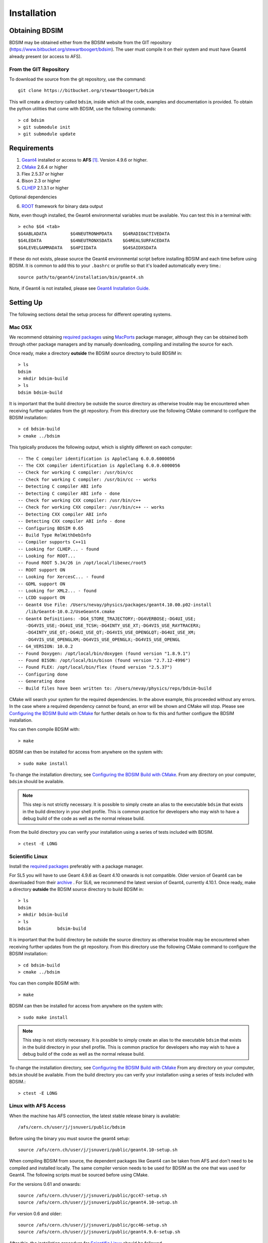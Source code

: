 ************
Installation
************

Obtaining  BDSIM
================

BDSIM may be obtained either from the BDSIM website from the GIT repository
(https://www.bitbucket.org/stewartboogert/bdsim). The user must compile it on
their system and must have Geant4 already present (or access to AFS).

..  _from-git-repository:

From the GIT Repository
-----------------------

To download the source from the git repository, use the command::

  git clone https://bitbucket.org/stewartboogert/bdsim

This will create a directory called ``bdsim``, inside which all the code, examples
and documentation is provided. To obtain the python utilities that come with BDSIM,
use the following commands::

  > cd bdsim
  > git submodule init
  > git submodule update
  

Requirements
============

1) `Geant4`_ installed or access to **AFS** [#macafsnote]_. Version 4.9.6 or higher.
2) `CMake`_ 2.6.4 or higher
3) Flex 2.5.37 or higher
4) Bison 2.3 or higher
5) `CLHEP`_ 2.1.3.1 or higher

Optional dependencies
  
6) `ROOT`_ framework for binary data output

Note, even though installed, the Geant4 environmental variables must be
available. You can test this in a terminal with::

  > echo $G4 <tab>
  $G4ABLADATA         $G4NEUTRONHPDATA    $G4RADIOACTIVEDATA  
  $G4LEDATA           $G4NEUTRONXSDATA    $G4REALSURFACEDATA  
  $G4LEVELGAMMADATA   $G4PIIDATA          $G4SAIDXSDATA
     
If these do not exists, please source the Geant4 environmental script
before installing BDSIM and each time before using BDSIM. It is common
to add this to your ``.bashrc`` or profile so that it's loaded automatically
every time.::

  source path/to/geant4/installation/bin/geant4.sh

Note, if Geant4 is not installed, please see `Geant4 Installation Guide`_.


Setting Up
==========

The following sections detail the setup process for different operating systems.

Mac OSX
-------

We recommend obtaining `required packages <Requirements>`_ using `MacPorts`_ package manager,
although they can be obtained both through other package managers and by
manually downloading, compiling and installing the source for each.

Once ready, make a directory **outside** the BDSIM source directory to build
BDSIM in::

  > ls
  bdsim
  > mkdir bdsim-build
  > ls
  bdsim bdsim-build

It is important that the build directory be outside the source directory as otherwise
trouble may be encountered when receiving further updates from the git repository.
From this directory use the following CMake command to configure the BDSIM
installation::

  > cd bdsim-build
  > cmake ../bdsim

This typically produces the following output, which is slightly different on each computer::

  -- The C compiler identification is AppleClang 6.0.0.6000056
  -- The CXX compiler identification is AppleClang 6.0.0.6000056
  -- Check for working C compiler: /usr/bin/cc
  -- Check for working C compiler: /usr/bin/cc -- works
  -- Detecting C compiler ABI info
  -- Detecting C compiler ABI info - done
  -- Check for working CXX compiler: /usr/bin/c++
  -- Check for working CXX compiler: /usr/bin/c++ -- works
  -- Detecting CXX compiler ABI info
  -- Detecting CXX compiler ABI info - done
  -- Configuring BDSIM 0.65
  -- Build Type RelWithDebInfo
  -- Compiler supports C++11
  -- Looking for CLHEP... - found
  -- Looking for ROOT...
  -- Found ROOT 5.34/26 in /opt/local/libexec/root5
  -- ROOT support ON
  -- Looking for XercesC... - found
  -- GDML support ON
  -- Looking for XML2... - found
  -- LCDD support ON
  -- Geant4 Use File: /Users/nevay/physics/packages/geant4.10.00.p02-install
     /lib/Geant4-10.0.2/UseGeant4.cmake
  -- Geant4 Definitions: -DG4_STORE_TRAJECTORY;-DG4VERBOSE;-DG4UI_USE;
     -DG4VIS_USE;-DG4UI_USE_TCSH;-DG4INTY_USE_XT;-DG4VIS_USE_RAYTRACERX;
     -DG4INTY_USE_QT;-DG4UI_USE_QT;-DG4VIS_USE_OPENGLQT;-DG4UI_USE_XM;
     -DG4VIS_USE_OPENGLXM;-DG4VIS_USE_OPENGLX;-DG4VIS_USE_OPENGL
  -- G4_VERSION: 10.0.2
  -- Found Doxygen: /opt/local/bin/doxygen (found version "1.8.9.1") 
  -- Found BISON: /opt/local/bin/bison (found version "2.7.12-4996") 
  -- Found FLEX: /opt/local/bin/flex (found version "2.5.37") 
  -- Configuring done
  -- Generating done
  -- Build files have been written to: /Users/nevay/physics/reps/bdsim-build

CMake will search your system for the required dependencies. In the above example, this
proceeded without any errors. In the case where a required dependency cannot be found,
an error will be shown and CMake will stop. Please see `Configuring the BDSIM Build with
CMake`_ for further details on how to fix this and further configure the BDSIM installation.

You can then compile BDSIM with::

  > make

BDSIM can then be installed for access from anywhere on the system with::
  
  > sudo make install

To change the installation directory, see `Configuring the BDSIM Build with CMake`_.
From any directory on your computer, ``bdsim`` should be available.

.. note:: This step is not strictly necessary. It is possible to simply create an alias to the
	  executable ``bdsim`` that exists in the build directory in your shell profile. This
	  is common practice for developers who may wish to have a debug build of the code as
	  well as the normal release build.

From the build directory you can verify your installation using a series of tests
included with BDSIM. ::

  > ctest -E LONG


Scientific Linux
----------------

Install the `required packages <Requirements>`_ preferably with a
package manager.

For SL5 you will have to use Geant 4.9.6 as Geant 4.10 onwards is not compatible.
Older version of Geant4 can be downloaded from their
`archive <http://geant4.web.cern.ch/geant4/support/source_archive.shtml>`_ . 
For SL6, we recommend the latest version of Geant4, currently 4.10.1.  
Once ready, make a directory **outside** the BDSIM source directory to build
BDSIM in::

  > ls
  bdsim
  > mkdir bdsim-build
  > ls
  bdsim          bdsim-build

It is important that the build directory be outside the source directory as otherwise
trouble may be encountered when receiving further updates from the git repository.
From this directory use the following CMake command to configure the BDSIM
installation::

  > cd bdsim-build
  > cmake ../bdsim

You can then compile BDSIM with::

  > make

BDSIM can then be installed for access from anywhere on the system with::
  
  > sudo make install

.. note:: This step is not stictly necessary. It is possible to simply create an alias to the
	  executable ``bdsim`` that exists in the build directory in your shell profile. This
	  is common practice for developers who may wish to have a debug build of the code as
	  well as the normal release build.
	  
To change the installation directory, see `Configuring the BDSIM Build with CMake`_
From any directory on your computer, ``bdsim`` should be available.  From the build directory
you can verify your installation using a series of tests included with BDSIM.::

  > ctest -E LONG

Linux with AFS Access
---------------------

When the machine has AFS connection, the latest stable release binary is available::

   /afs/cern.ch/user/j/jsnuveri/public/bdsim

Before using the binary you must source the geant4 setup::

   source /afs/cern.ch/user/j/jsnuveri/public/geant4.10-setup.sh

When compiling BDSIM from source, the dependent packages like Geant4 can
be taken from AFS and don't need to be compiled and installed locally. The same
compiler version needs to be used for BDSIM as the one that was used for Geant4.
The following scripts must be sourced before using CMake.  

For the versions 0.61 and onwards::

  source /afs/cern.ch/user/j/jsnuveri/public/gcc47-setup.sh
  source /afs/cern.ch/user/j/jsnuveri/public/geant4.10-setup.sh

For version 0.6 and older::
  
  source /afs/cern.ch/user/j/jsnuveri/public/gcc46-setup.sh
  source /afs/cern.ch/user/j/jsnuveri/public/geant4.9.6-setup.sh

After this, the installation procedure for `Scientific Linux`_ should be followed.


Configuring the BDSIM Build with CMake
--------------------------------------

To either enter paths to dependencies manually, or edit the configuration, the following
command will give you and interface to CMake (from ``bdsim-build`` directory)::

  > ccmake .

.. image:: figures/cmake_screenshot.jpg
   :width: 80%
   :align: center

You can then use **up** and **down** arrows to select the desired parameter and
**enter** to edit it. If the parameter is a path, press **enter** again after
entering the path to confirm.

Once the parameter has been edited, you can proceed by pressing **c** to run
the configuration and if successful, follow this by **g** to generate the
build. After configuring the installation, you should run::

  > make
  > sudo make install

Note, ``sudo`` is used here as the default installation directory will be a
system folder. You can however, specify a different directory in the above **ccmake**
configuration and that won't require the ``sudo`` command. The installation directory
can be specified by editing the ``CMAKE_INSTALL_PREFIX`` variable.

Making the Manual
-----------------

The manual is available online at http://www.pp.rhul.ac.uk/bdsim/manual and included
as a pdf in the source directory, but if
desired the user can compile the manual in both HTML and pdflatex from the build
directory using the following command::

  > make manual

to make the HTML manual in the folder ``manual/html``. Similarly::

  > make manual-pdf

will make the pdf Manual in the folder ``manual/latex``.

.. note:: This requires the sphinx documentation system to be installed and all utility
	  python packages to be available in python from any directory. The latexpdf build
	  requires a full installation of pdflatex to be available as well.


Making Doxygen Code Documentation
---------------------------------

Doxygen code documentation is available online at
http://www.pp.rhul.ac.uk/bdsim/doxygen/

If desired the user can create this from the build directory using the following command::

  > make doc

to make the Doxygen documentation in a folder called ``Doxygen``.

.. note:: This requires the Doxygen documentation system to be installed.

Geant4 Installation Guide
-------------------------

As of version 0.6, BDSIM builds with the most recent versions of Geant4 (version 4.9.6 onwards).
If not built with **MacPorts** then download the 4.10.01 version or an older version from the
Geant archive. Move and unpack to a suitable place ::

  > tar -xzf geant4.10.04.tar.gz
  > ls
  geant4.10.04

Make a build and installation directory **outside** that directory ::
  
  > mkdir geant4.10.04-build
  > mkdir geant4.10.04-install

Configure Geant4 using CMake ::

  > cd geant4.10.04-build
  > cmake ../geant4.10.04

At this point it's useful to define the installation directory for Geant4 by
modifying the CMake configuration as generally described in
`Configuring the BDSIM Build with CMake`_. ::

  > ccmake .

Once the installation directory is set, press ``c`` to run the configuration
process, and when complete, press ``g`` to generate the build. Geant4 can then
be compiled ::

  > make

Note, Geant4 can take around 20 minutes to compile on a typical computer. If your
computer has multiple cores, you can significantly decrease the time required to
compile by using extra cores ::

  > make -jN

where ``N`` is the number of cores on your computer [#ncoresnote]_. Geant4 should
then be installed ::

  > make install

Note, if you've specified the directory to install, you will not need the ``sudo``
command, however, if you've left the settings as default, it'll be installed
in a colder that requires ``sudo`` permissions such as ``/usr/local/``.

**IMPORTANT** - you should source the Geant4 environment each time before running
BDSIM as this is required for the physics models of Geant4.  This can be done using ::

  > source path/to/geant4.10.04-install/bin/geant4.sh

It may be useful to add this command to your ``.bashrc`` or profile script.

.. _Troubleshooting:

Troubleshooting
===============

Below are a list of possible encountered problems. If you experience problems beyond these,
please contact us (see :ref:`support-section`).

1) Visualisation does not work::

     "parameter value is not listed in the candidate List."
   
   Check which graphics systems BDSIM has available, this is shown in the terminal when
   you run BDSIM ::
     
     You have successfully registered the following graphics systems.
     Current available graphics systems are:
     ASCIITree (ATree)
     DAWNFILE (DAWNFILE)
     G4HepRep (HepRepXML)
     G4HepRepFile (HepRepFile)
     OpenGLImmediateQt (OGLI, OGLIQt)
     OpenGLImmediateX (OGLIX)
     OpenGLImmediateXm (OGLIXm, OGLI_FALLBACK, OGLIQt_FALLBACK)
     OpenGLStoredQt (OGL, OGLS, OGLSQt)
     OpenGLStoredX (OGLSX)
     OpenGLStoredXm (OGLSXm, OGL_FALLBACK, OGLS_FALLBACK, OGLSQt_FALLBACK)
     RayTracer (RayTracer)
     RayTracerX (RayTracerX)
     VRML1FILE (VRML1FILE)
     VRML2FILE (VRML2FILE)
     gMocrenFile (gMocrenFile)
   
   If your favourite is not there check that Geant4 is correctly compiled with that graphics system.

2) Error from OpenGL::
     
     G4OpenGLImmediateX::CreateViewer: error flagged by negative view id in
     G4OpenGLImmediateXViewer creation.

   Check that your graphics card driver is installed correctly for your memory card
   and possibly reinstall them. For Ubuntu for example, run::

     fglrxinfo

   If fglrx is installed and working well you should see an output similar to::
     
     > fglrxinfo
     display: :0  screen: 0
     OpenGL vendor string: Advanced Micro Devices, Inc.
     OpenGL renderer string: ATI Radeon HD 4300/4500 Series       
     OpenGL version string: 3.3.11399 Compatibility Profile Context

   For more info see https://help.ubuntu.com/community/BinaryDriverHowto/AMD

3) Build does not work - GLIBCXX errors, where a message similar to this is shown ::

     Linking CXX executable bdsim
     /afs/cern.ch/sw/lcg/external/geant4/9.6.p02/x86_64-slc6-gcc46-opt
     /lib64/libG4analysis.so: undefined reference to
     'std::__detail::_List_node_base::_M_unhook()@GLIBCXX_3.4.15'
   
   This means compiler version for BDSIM is different from the one used to compile Geant4.
   Make sure it is the same compiler version. Remember to start from a clean build
   directory otherwise CMake does **NOT** update the compiler version.


.. rubric:: Footnotes

.. [#macafsnote] Note, the use of **AFS** with the Mac OSX build of BDSIM is not supported
		 as there is no compatible version of Geant4 available on AFS.

.. [#ncoresnote] If your computer supports hyper-threading, you can use twice the number of
		 cores with the ``make -jN`` command. Ie a computer has 4 cores and supports
		 hyper-threading, can support up to ``make -j8``.  Exceeding this number will
		 result in slower than normal compilation.

.. Links

.. _CMake: http://www.cmake.org/
.. _CLHEP: http://proj-clhep.web.cern.ch/
.. _Geant4: http://geant4.cern.ch/
.. _Macports: http://www.macports.org/
.. _ROOT: http://root.cern.ch/
